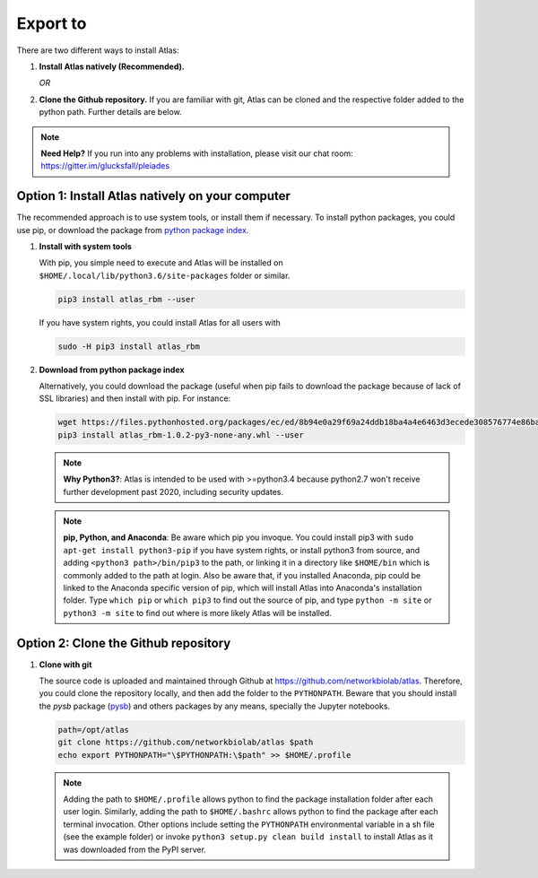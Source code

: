 Export to
=========

There are two different ways to install Atlas:

1. **Install Atlas natively (Recommended).**

   *OR*

2. **Clone the Github repository.** If you are familiar with git, Atlas can
   be cloned and the respective folder added to the python path. Further details
   are below.

.. note::
	**Need Help?**
	If you run into any problems with installation, please visit our chat room:
	https://gitter.im/glucksfall/pleiades

Option 1: Install Atlas natively on your computer
-------------------------------------------------

The recommended approach is to use system tools, or install them if
necessary. To install python packages, you could use pip, or download
the package from `python package index <https://pypi.org/project/atlas-rbm/>`_.

1. **Install with system tools**

   With pip, you simple need to execute and Atlas will be installed on
   ``$HOME/.local/lib/python3.6/site-packages`` folder or similar.

   .. code-block:: bash

	pip3 install atlas_rbm --user

   If you have system rights, you could install Atlas for all users with

   .. code-block:: bash

	sudo -H pip3 install atlas_rbm

2. **Download from python package index**

   Alternatively, you could download the package (useful when pip fails to download
   the package because of lack of SSL libraries) and then install with pip. For instance:

   .. code-block:: bash

	wget https://files.pythonhosted.org/packages/ec/ed/8b94e0a29f69a24ddb18ba4a4e6463d3ecede308576774e86baf6a84b998/atlas_rbm-1.0.2-py3-none-any.whl
	pip3 install atlas_rbm-1.0.2-py3-none-any.whl --user

   .. note::
	**Why Python3?**:
	Atlas is intended to be used with >=python3.4 because python2.7 won't receive
	further development past 2020, including security updates.

   .. note::
	**pip, Python, and Anaconda**:
	Be aware which pip you invoque. You could install pip3 with
	``sudo apt-get install python3-pip`` if you have system rights, or
	install python3 from source, and adding ``<python3 path>/bin/pip3`` to the
	path, or linking it in a directory like ``$HOME/bin`` which is commonly
	added to the path at login. Also be aware that, if you installed
	Anaconda, pip could be linked to the Anaconda specific version of pip, which
	will install Atlas into Anaconda's installation folder.
	Type ``which pip`` or ``which pip3`` to find out the source of pip, and type
	``python -m site`` or ``python3 -m site`` to find out where is more likely
	Atlas will be installed.

Option 2: Clone the Github repository
-------------------------------------

1. **Clone with git**

   The source code is uploaded and maintained through Github at
   `<https://github.com/networkbiolab/atlas>`_. Therefore, you could clone the
   repository locally, and then add the folder to the ``PYTHONPATH``. Beware
   that you should install the *pysb* package (`pysb`_) and others packages
   by any means, specially the Jupyter notebooks.

   .. code-block:: bash

    path=/opt/atlas
    git clone https://github.com/networkbiolab/atlas $path
    echo export PYTHONPATH="\$PYTHONPATH:\$path" >> $HOME/.profile

   .. note::
	Adding the path to ``$HOME/.profile`` allows python to find the package
	installation folder after each user login. Similarly, adding the path to
	``$HOME/.bashrc`` allows python to find the package after each terminal
	invocation. Other options include setting the ``PYTHONPATH`` environmental
	variable in a sh file (see the example folder) or invoke ``python3 setup.py clean build install``
	to install Atlas as it was downloaded from the PyPI server.

.. refs
.. _KaSim: https://github.com/Kappa-Dev/KaSim
.. _NFsim: https://github.com/RuleWorld/nfsim
.. _BioNetGen2: https://github.com/RuleWorld/bionetgen
.. _PISKaS: https://github.com/DLab/PISKaS
.. _BioNetFit: https://github.com/RuleWorld/BioNetFit
.. _SLURM: https://slurm.schedmd.com/
.. _pysb: http://pysb.org/

.. _Kappa: https://www.kappalanguage.org/
.. _BioNetGen: http://www.csb.pitt.edu/Faculty/Faeder/?page_id=409
.. _pandas: https://pandas.pydata.org/
